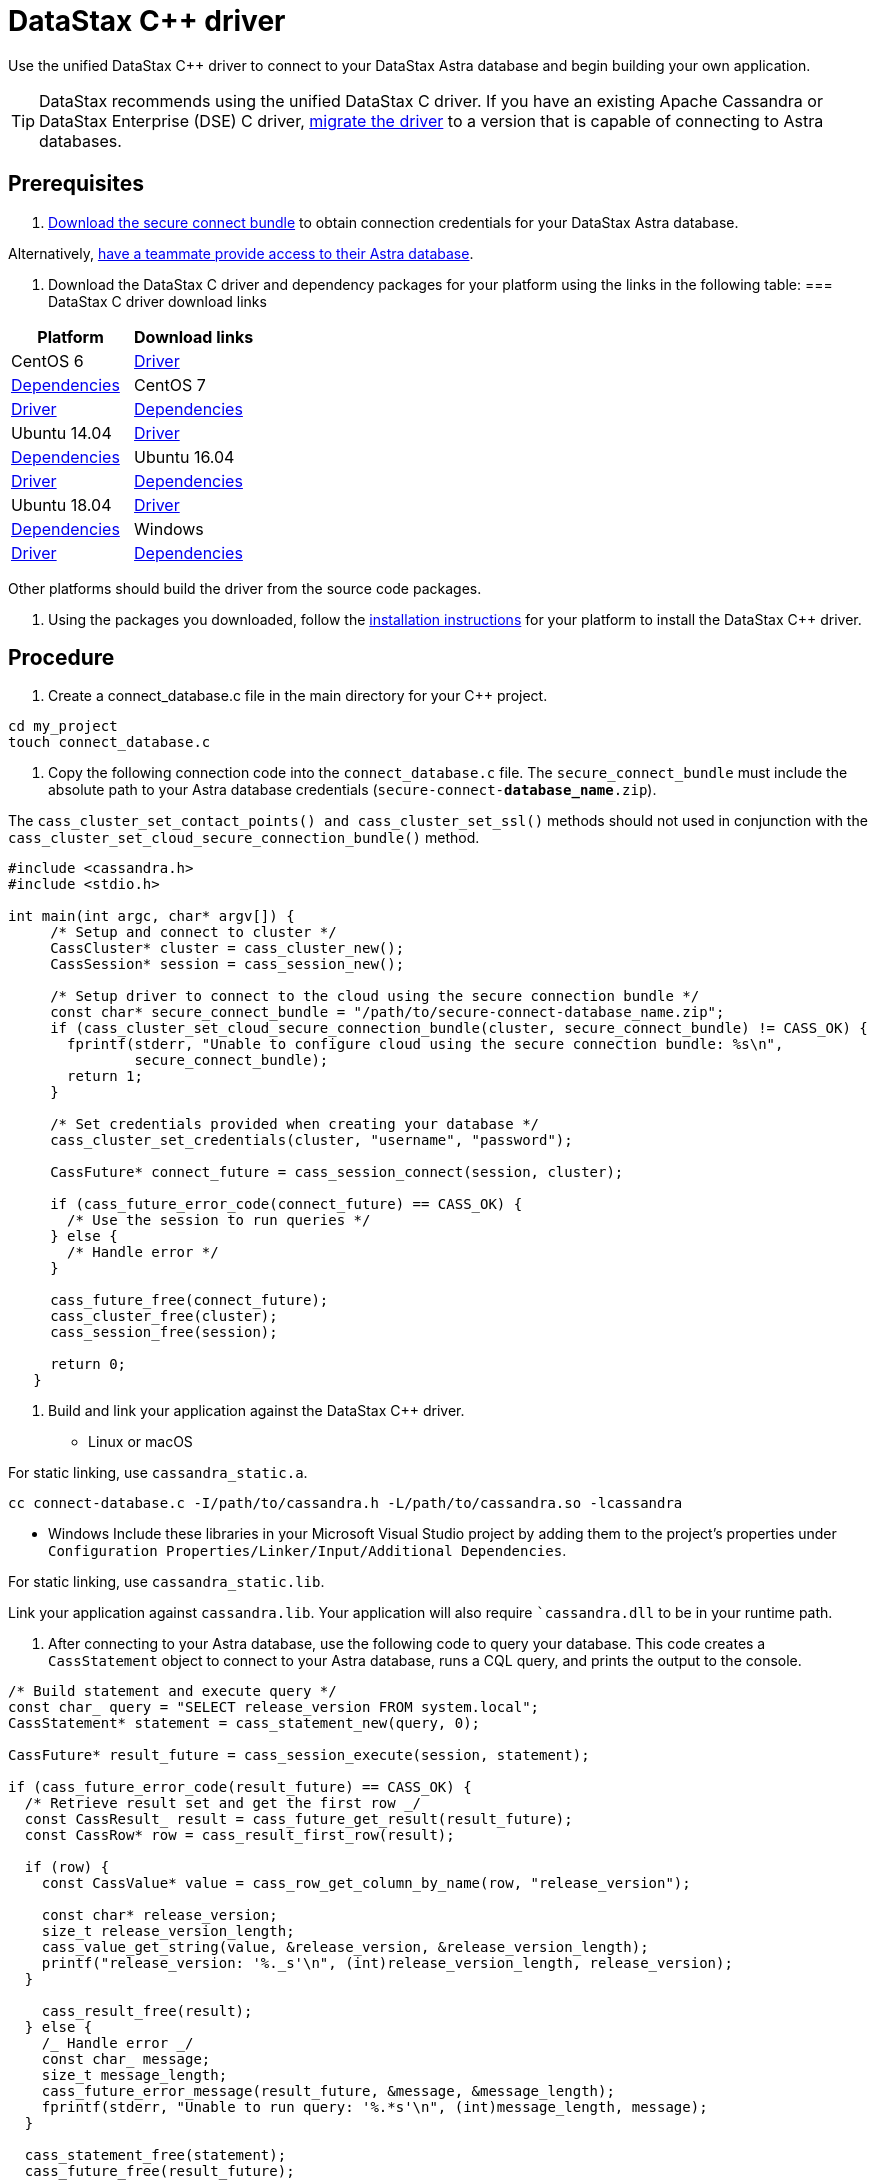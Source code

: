 = DataStax C++ driver
:slug: connecting-to-your-database-with-the-datastax-c-driver

Use the unified DataStax C++ driver to connect to your DataStax Astra database and begin building your own application.

[TIP]
====
DataStax recommends using the unified DataStax C++ driver.
If you have an existing Apache Cassandra or DataStax Enterprise (DSE) C++ driver, xref:migrating-datastax-drivers-to-connect-to-astra-databases.adoc[migrate the driver] to a version that is capable of connecting to Astra databases.
====

== Prerequisites
. xref:obtaining-database-credentials.adoc[Download the secure connect bundle] to obtain connection credentials for your DataStax Astra database.
[TIP]
====
Alternatively, xref:providing-access-to-astra-databases.adoc[have a teammate provide access to their Astra database].
====

. Download the DataStax C++ driver and dependency packages for your platform using the links in the following table:
=== DataStax C++ driver download links

[cols=2*,options=header]
|===
|Platform
|Download links

|CentOS 6
|https://downloads.datastax.com/cpp-driver//centos/6/cassandra/[Driver] | https://downloads.datastax.com/cpp-driver//centos/6/dependencies/[Dependencies]

|CentOS 7
|https://downloads.datastax.com/cpp-driver//centos/7/cassandra/[Driver] | https://downloads.datastax.com/cpp-driver//centos/7/dependencies/[Dependencies]

|Ubuntu 14.04
|https://downloads.datastax.com/cpp-driver//ubuntu/14.04/cassandra/[Driver] | https://downloads.datastax.com/cpp-driver//ubuntu/14.04/dependencies/[Dependencies]

|Ubuntu 16.04
|https://downloads.datastax.com/cpp-driver//ubuntu/16.04/cassandra/[Driver] | https://downloads.datastax.com/cpp-driver//ubuntu/16.04/dependencies/[Dependencies]

|Ubuntu 18.04
|https://downloads.datastax.com/cpp-driver//ubuntu/18.04/cassandra/[Driver] | https://downloads.datastax.com/cpp-driver//ubuntu/18.04/dependencies/[Dependencies]

|Windows
|https://downloads.datastax.com/cpp-driver//windows/cassandra/[Driver] | https://downloads.datastax.com/cpp-driver//windows/dependencies/[Dependencies]

|===

Other platforms should build the driver from the source code packages.

. Using the packages you downloaded, follow the https://docs.datastax.com/en/developer/cpp-driver/latest/topics/installation/[installation instructions] for your platform to install the DataStax C++ driver.

== Procedure
. Create a connect_database.c file in the main directory for your C{pp} project.
```
cd my_project
touch connect_database.c
```

. Copy the following connection code into the `connect_database.c` file.
The `secure_connect_bundle` must include the absolute path to your Astra database credentials (`secure-connect-**database_name**.zip`).
[NOTE]
====
The `cass_cluster_set_contact_points() and cass_cluster_set_ssl()` methods should not used in conjunction with the `cass_cluster_set_cloud_secure_connection_bundle()` method.
====

```
#include <cassandra.h>
#include <stdio.h>

int main(int argc, char* argv[]) {
     /* Setup and connect to cluster */
     CassCluster* cluster = cass_cluster_new();
     CassSession* session = cass_session_new();

     /* Setup driver to connect to the cloud using the secure connection bundle */
     const char* secure_connect_bundle = "/path/to/secure-connect-database_name.zip";
     if (cass_cluster_set_cloud_secure_connection_bundle(cluster, secure_connect_bundle) != CASS_OK) {
       fprintf(stderr, "Unable to configure cloud using the secure connection bundle: %s\n",
               secure_connect_bundle);
       return 1;
     }

     /* Set credentials provided when creating your database */
     cass_cluster_set_credentials(cluster, "username", "password");

     CassFuture* connect_future = cass_session_connect(session, cluster);

     if (cass_future_error_code(connect_future) == CASS_OK) {
       /* Use the session to run queries */
     } else {
       /* Handle error */
     }

     cass_future_free(connect_future);
     cass_cluster_free(cluster);
     cass_session_free(session);

     return 0;
   }
```

. Build and link your application against the DataStax C++ driver.
* Linux or macOS
[NOTE]
====
For static linking, use `cassandra_static.a`.
====

```
cc connect-database.c -I/path/to/cassandra.h -L/path/to/cassandra.so -lcassandra
```

* Windows
Include these libraries in your Microsoft Visual Studio project by adding them to the project’s properties under ``Configuration Properties/Linker/Input/Additional Dependencies``.
[NOTE]
====
For static linking, use ``cassandra_static.lib``.
====

Link your application against ``cassandra.lib``.
Your application will also require ``cassandra.dll` to be in your runtime path.

. After connecting to your Astra database, use the following code to query your database.
This code creates a `CassStatement` object to connect to your Astra database, runs a CQL query, and prints the output to the console.
```
/* Build statement and execute query */
const char_ query = "SELECT release_version FROM system.local";
CassStatement* statement = cass_statement_new(query, 0);

CassFuture* result_future = cass_session_execute(session, statement);

if (cass_future_error_code(result_future) == CASS_OK) {
  /* Retrieve result set and get the first row _/
  const CassResult_ result = cass_future_get_result(result_future);
  const CassRow* row = cass_result_first_row(result);

  if (row) {
    const CassValue* value = cass_row_get_column_by_name(row, "release_version");

    const char* release_version;
    size_t release_version_length;
    cass_value_get_string(value, &release_version, &release_version_length);
    printf("release_version: '%._s'\n", (int)release_version_length, release_version);
  }

    cass_result_free(result);
  } else {
    /_ Handle error _/
    const char_ message;
    size_t message_length;
    cass_future_error_message(result_future, &message, &message_length);
    fprintf(stderr, "Unable to run query: '%.*s'\n", (int)message_length, message);
  }

  cass_statement_free(statement);
  cass_future_free(result_future);
```
